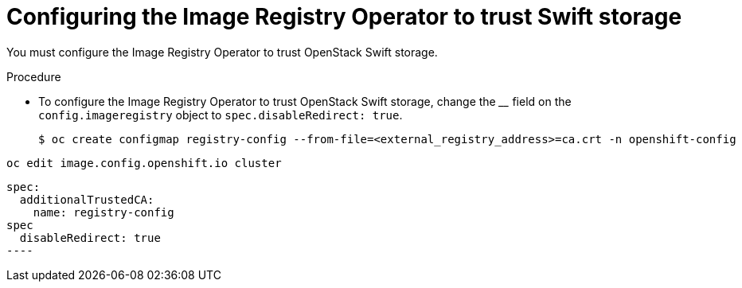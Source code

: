 // Module included in the following assemblies:
//
// * registry/installing-openstack- .adoc
// * registry/configuring-registry-operator.adoc
// * registry/configuring-registry-storage-openstack-user-infrastructure.adoc

[id="registry-configuring-registry-storage-swift-trust_{context}"]
= Configuring the Image Registry Operator to trust Swift storage

You must configure the Image Registry Operator to trust OpenStack Swift storage.

////
...to allow the client to pull the image layers from the image registry rather than from links directly from Swift.
////

.Procedure

* To configure the Image Registry Operator to trust OpenStack Swift storage, change the ____ field on the `config.imageregistry` object to `spec.disableRedirect: true`.

+
[source,terminal]
----
$ oc create configmap registry-config --from-file=<external_registry_address>=ca.crt -n openshift-config
----

[source,terminal]
----
oc edit image.config.openshift.io cluster
----

[source,yaml]
spec:
  additionalTrustedCA:
    name: registry-config
spec
  disableRedirect: true
----
